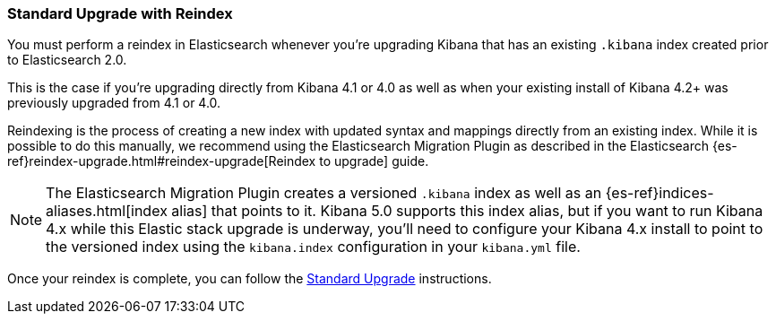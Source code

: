 [[upgrade-standard-reindex]]
=== Standard Upgrade with Reindex

You must perform a reindex in Elasticsearch whenever you're upgrading Kibana
that has an existing `.kibana` index created prior to Elasticsearch 2.0.

This is the case if you're upgrading directly from Kibana 4.1 or 4.0 as well as
when your existing install of Kibana 4.2+ was previously upgraded from 4.1 or
4.0.

Reindexing is the process of creating a new index with updated syntax and
mappings directly from an existing index. While it is possible to do this
manually, we recommend using the Elasticsearch Migration Plugin as described
in the Elasticsearch
{es-ref}reindex-upgrade.html#reindex-upgrade[Reindex to upgrade] guide.

NOTE: The Elasticsearch Migration Plugin creates a versioned `.kibana` index
as well as an {es-ref}indices-aliases.html[index alias] that points to it.
Kibana 5.0 supports this index alias, but if you want to run Kibana 4.x while
this Elastic stack upgrade is underway, you'll need to configure your Kibana
4.x install to point to the versioned index using the `kibana.index`
configuration in your `kibana.yml` file.

Once your reindex is complete, you can follow the
<<upgrade-standard, Standard Upgrade>> instructions.
